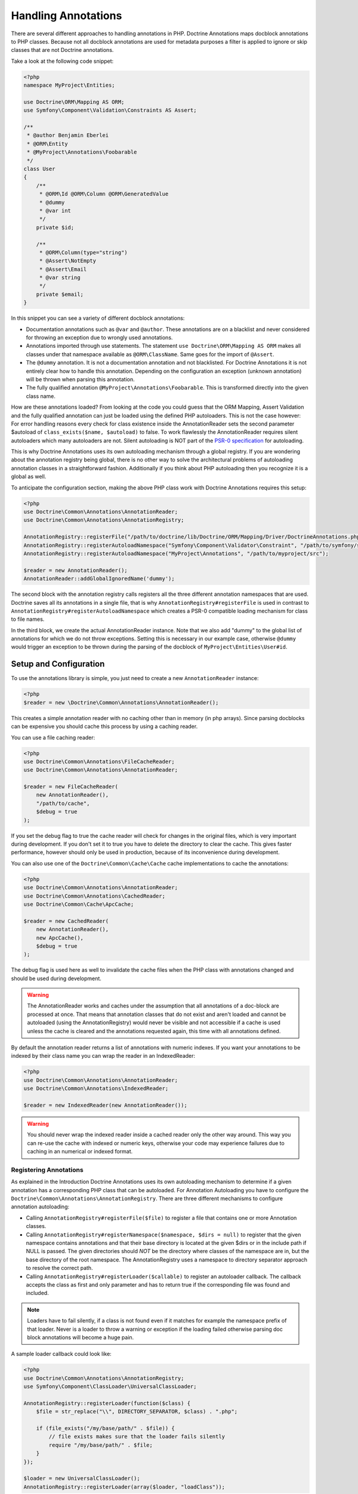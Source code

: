 Handling Annotations
====================

There are several different approaches to handling annotations in PHP. Doctrine Annotations
maps docblock annotations to PHP classes. Because not all docblock annotations are used
for metadata purposes a filter is applied to ignore or skip classes that are not Doctrine annotations.

Take a look at the following code snippet:

.. code-block:: php

    <?php
    namespace MyProject\Entities;

    use Doctrine\ORM\Mapping AS ORM;
    use Symfony\Component\Validation\Constraints AS Assert;

    /**
     * @author Benjamin Eberlei
     * @ORM\Entity
     * @MyProject\Annotations\Foobarable
     */
    class User
    {
        /**
         * @ORM\Id @ORM\Column @ORM\GeneratedValue
         * @dummy
         * @var int
         */
        private $id;

        /**
         * @ORM\Column(type="string")
         * @Assert\NotEmpty
         * @Assert\Email
         * @var string
         */
        private $email;
    }

In this snippet you can see a variety of different docblock annotations:

- Documentation annotations such as ``@var`` and ``@author``. These annotations are on a blacklist and never considered for throwing an exception due to wrongly used annotations.
- Annotations imported through use statements. The statement ``use Doctrine\ORM\Mapping AS ORM`` makes all classes under that namespace available as ``@ORM\ClassName``. Same goes for the import of ``@Assert``.
- The ``@dummy`` annotation. It is not a documentation annotation and not blacklisted. For Doctrine Annotations it is not entirely clear how to handle this annotation. Depending on the configuration an exception (unknown annotation) will be thrown when parsing this annotation.
- The fully qualified annotation ``@MyProject\Annotations\Foobarable``. This is transformed directly into the given class name.

How are these annotations loaded? From looking at the code you could guess that the ORM Mapping, Assert Validation and the fully qualified annotation can just be loaded using
the defined PHP autoloaders. This is not the case however: For error handling reasons every check for class existence inside the AnnotationReader sets the second parameter $autoload
of ``class_exists($name, $autoload)`` to false. To work flawlessly the AnnotationReader requires silent autoloaders which many autoloaders are not. Silent autoloading is NOT
part of the `PSR-0 specification <https://github.com/php-fig/fig-standards/blob/master/accepted/PSR-0.md>`_ for autoloading.

This is why Doctrine Annotations uses its own autoloading mechanism through a global registry. If you are wondering about the annotation registry being global,
there is no other way to solve the architectural problems of autoloading annotation classes in a straightforward fashion. Additionally if you think about PHP
autoloading then you recognize it is a global as well.

To anticipate the configuration section, making the above PHP class work with Doctrine Annotations requires this setup:

.. code-block:: php

    <?php
    use Doctrine\Common\Annotations\AnnotationReader;
    use Doctrine\Common\Annotations\AnnotationRegistry;

    AnnotationRegistry::registerFile("/path/to/doctrine/lib/Doctrine/ORM/Mapping/Driver/DoctrineAnnotations.php");
    AnnotationRegistry::registerAutoloadNamespace("Symfony\Component\Validator\Constraint", "/path/to/symfony/src");
    AnnotationRegistry::registerAutoloadNamespace("MyProject\Annotations", "/path/to/myproject/src");

    $reader = new AnnotationReader();
    AnnotationReader::addGlobalIgnoredName('dummy');

The second block with the annotation registry calls registers all the three different annotation namespaces that are used.
Doctrine saves all its annotations in a single file, that is why ``AnnotationRegistry#registerFile`` is used in contrast to
``AnnotationRegistry#registerAutoloadNamespace`` which creates a PSR-0 compatible loading mechanism for class to file names.

In the third block, we create the actual AnnotationReader instance. Note that we also add "dummy" to the global list of annotations
for which we do not throw exceptions. Setting this is necessary in our example case, otherwise ``@dummy`` would trigger an exception to
be thrown during the parsing of the docblock of ``MyProject\Entities\User#id``.

Setup and Configuration
-----------------------

To use the annotations library is simple, you just need to create a new ``AnnotationReader`` instance:

.. code-block:: php

    <?php
    $reader = new \Doctrine\Common\Annotations\AnnotationReader();

This creates a simple annotation reader with no caching other than in memory (in php arrays).
Since parsing docblocks can be expensive you should cache this process by using
a caching reader.

You can use a file caching reader:

.. code-block:: php

    <?php
    use Doctrine\Common\Annotations\FileCacheReader;
    use Doctrine\Common\Annotations\AnnotationReader;

    $reader = new FileCacheReader(
        new AnnotationReader(),
        "/path/to/cache",
        $debug = true
    );

If you set the debug flag to true the cache reader will check for changes in the original files, which
is very important during development. If you don't set it to true you have to delete the directory to clear the cache.
This gives faster performance, however should only be used in production, because of its inconvenience
during development.

You can also use one of the ``Doctrine\Common\Cache\Cache`` cache implementations to cache the annotations:

.. code-block:: php

    <?php
    use Doctrine\Common\Annotations\AnnotationReader;
    use Doctrine\Common\Annotations\CachedReader;
    use Doctrine\Common\Cache\ApcCache;

    $reader = new CachedReader(
        new AnnotationReader(),
        new ApcCache(),
        $debug = true
    );

The debug flag is used here as well to invalidate the cache files when the PHP class with annotations changed
and should be used during development.

.. warning ::

    The AnnotationReader works and caches under the
    assumption that all annotations of a doc-block are processed at
    once. That means that annotation classes that do not exist and
    aren't loaded and cannot be autoloaded (using the AnnotationRegistry) would never be visible and not
    accessible if a cache is used unless the cache is cleared and the
    annotations requested again, this time with all annotations
    defined.

By default the annotation reader returns a list of annotations with numeric indexes. If you want your annotations
to be indexed by their class name you can wrap the reader in an IndexedReader:

.. code-block:: php

    <?php
    use Doctrine\Common\Annotations\AnnotationReader;
    use Doctrine\Common\Annotations\IndexedReader;

    $reader = new IndexedReader(new AnnotationReader());

.. warning::

    You should never wrap the indexed reader inside a cached reader only the other way around. This way you can re-use
    the cache with indexed or numeric keys, otherwise your code may experience failures due to caching in an numerical
    or indexed format.

Registering Annotations
~~~~~~~~~~~~~~~~~~~~~~~

As explained in the Introduction Doctrine Annotations uses its own autoloading mechanism to determine if a
given annotation has a corresponding PHP class that can be autoloaded. For Annotation Autoloading you have
to configure the ``Doctrine\Common\Annotations\AnnotationRegistry``. There are three different mechanisms
to configure annotation autoloading:

-   Calling ``AnnotationRegistry#registerFile($file)`` to register a file that contains one or more Annotation classes.
-   Calling ``AnnotationRegistry#registerNamespace($namespace, $dirs = null)`` to register that the given namespace
    contains annotations and that their base directory is located at the given $dirs or in the include path if NULL is passed.
    The given directories should *NOT* be the directory where classes of the namespace are in, but the base directory
    of the root namespace. The AnnotationRegistry uses a namespace to directory separator approach to resolve the correct path.
-   Calling ``AnnotationRegistry#registerLoader($callable)`` to register an autoloader callback. The callback accepts the
    class as first and only parameter and has to return true if the corresponding file was found and included.

.. note::

    Loaders have to fail silently, if a class is not found even if it matches for example the namespace prefix of that loader.
    Never is a loader to throw a warning or exception if the loading failed otherwise parsing doc block annotations will become
    a huge pain.

A sample loader callback could look like:

.. code-block:: php

    <?php
    use Doctrine\Common\Annotations\AnnotationRegistry;
    use Symfony\Component\ClassLoader\UniversalClassLoader;

    AnnotationRegistry::registerLoader(function($class) {
        $file = str_replace("\\", DIRECTORY_SEPARATOR, $class) . ".php";

        if (file_exists("/my/base/path/" . $file)) {
            // file exists makes sure that the loader fails silently
            require "/my/base/path/" . $file;
        }
    });

    $loader = new UniversalClassLoader();
    AnnotationRegistry::registerLoader(array($loader, "loadClass"));


Ignoring missing exceptions
~~~~~~~~~~~~~~~~~~~~~~~~~~~

By default an exception is thrown from the AnnotationReader if an annotation was found that:

- Is not part of the blacklist of ignored "documentation annotations".
- Was not imported through a use statement
- Is not a fully qualified class that exists

You can disable this behavior for specific names if your docblocks do not follow strict requirements:

.. code-block:: php

    <?php
    $reader = new \Doctrine\Common\Annotations\AnnotationReader();
    AnnotationReader::addGlobalIgnoredName('foo');

PHP Imports
~~~~~~~~~~~

By default the annotation reader parses the use-statement of a php file to gain access to the import rules
and register them for the annotation processing. Only if you are using PHP Imports you can validate the correct
usage of annotations and throw exceptions if you misspelled an annotation. This mechanism is enabled by default.

To ease the upgrade path, we still allow you to disable this mechanism. Note however that we will remove this
in future versions:

.. code-block:: php

    <?php
    $reader = new \Doctrine\Common\Annotations\AnnotationReader();
    $reader->setEnabledPhpImports(false);
